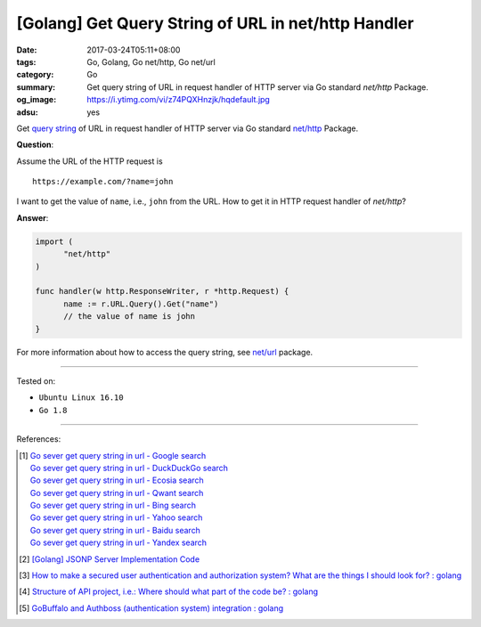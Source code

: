 [Golang] Get Query String of URL in net/http Handler
####################################################

:date: 2017-03-24T05:11+08:00
:tags: Go, Golang, Go net/http, Go net/url
:category: Go
:summary: Get query string of URL in request handler of HTTP server via Go
          standard *net/http* Package.
:og_image: https://i.ytimg.com/vi/z74PQXHnzjk/hqdefault.jpg
:adsu: yes


Get `query string`_ of URL in request handler of HTTP server via Go standard
`net/http`_ Package.

**Question**:

Assume the URL of the HTTP request is

::

  https://example.com/?name=john

I want to get the value of ``name``, i.e., ``john`` from the URL. How to get it
in HTTP request handler of *net/http*?

**Answer**:

.. code-block:: go

  import (
  	"net/http"
  )

  func handler(w http.ResponseWriter, r *http.Request) {
  	name := r.URL.Query().Get("name")
  	// the value of name is john
  }

For more information about how to access the query string, see `net/url`_
package.

.. adsu:: 2

----

Tested on:

- ``Ubuntu Linux 16.10``
- ``Go 1.8``

----

References:

.. [1] | `Go sever get query string in url - Google search <https://www.google.com/search?q=Go+sever+get+query+string+in+url>`_
       | `Go sever get query string in url - DuckDuckGo search <https://duckduckgo.com/?q=Go+sever+get+query+string+in+url>`_
       | `Go sever get query string in url - Ecosia search <https://www.ecosia.org/search?q=Go+sever+get+query+string+in+url>`_
       | `Go sever get query string in url - Qwant search <https://www.qwant.com/?q=Go+sever+get+query+string+in+url>`_
       | `Go sever get query string in url - Bing search <https://www.bing.com/search?q=Go+sever+get+query+string+in+url>`_
       | `Go sever get query string in url - Yahoo search <https://search.yahoo.com/search?p=Go+sever+get+query+string+in+url>`_
       | `Go sever get query string in url - Baidu search <https://www.baidu.com/s?wd=Go+sever+get+query+string+in+url>`_
       | `Go sever get query string in url - Yandex search <https://www.yandex.com/search/?text=Go+sever+get+query+string+in+url>`_

.. [2] `[Golang] JSONP Server Implementation Code <{filename}../18/go-jsonp-server-implementation-code%en.rst>`_
.. [3] `How to make a secured user authentication and authorization system? What are the things I should look for? : golang <https://old.reddit.com/r/golang/comments/a0gjdp/how_to_make_a_secured_user_authentication_and/>`_
.. [4] `Structure of API project, i.e.: Where should what part of the code be? : golang <https://old.reddit.com/r/golang/comments/a0x92x/structure_of_api_project_ie_where_should_what/>`_
.. [5] `GoBuffalo and Authboss (authentication system) integration : golang <https://old.reddit.com/r/golang/comments/a5irud/gobuffalo_and_authboss_authentication_system/>`_

.. _Go: https://golang.org/
.. _query string: https://www.google.com/search?q=query+string
.. _net/http: https://golang.org/pkg/net/http/
.. _net/url: https://golang.org/pkg/net/url/

